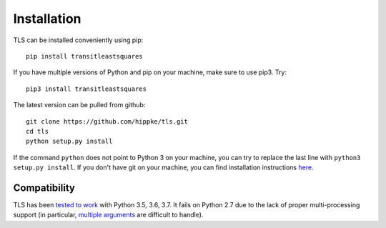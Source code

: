 Installation
=====================================

TLS can be installed conveniently using pip::

    pip install transitleastsquares

If you have multiple versions of Python and pip on your machine, make sure to use pip3. Try::

    pip3 install transitleastsquares


The latest version can be pulled from github::

    git clone https://github.com/hippke/tls.git
    cd tls
    python setup.py install

If the command ``python`` does not point to Python 3 on your machine, you can try to replace the last line with ``python3 setup.py install``. If you don't have git on your machine, you can find installation instructions `here <https://git-scm.com/book/en/v2/Getting-Started-Installing-Git>`_.


Compatibility
------------------------

TLS has been `tested to work <https://travis-ci.com/hippke/tls>`_ with Python 3.5, 3.6, 3.7. It fails on Python 2.7 due to the lack of proper multi-processing support (in particular, `multiple arguments <https://stackoverflow.com/questions/5442910/python-multiprocessing-pool-map-for-multiple-arguments>`_ are difficult to handle).